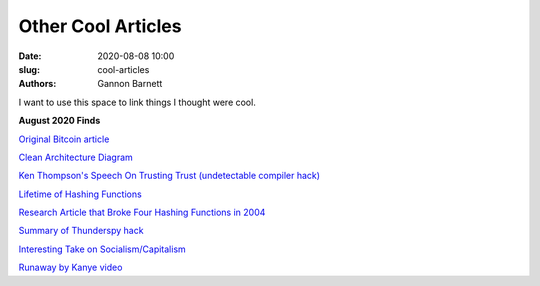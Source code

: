 Other Cool Articles
############################
:date: 2020-08-08 10:00
:slug: cool-articles
:authors: Gannon Barnett

I want to use this space to link things I thought were cool. 

**August 2020 Finds**

`Original Bitcoin article <https://bitcoin.org/bitcoin.pdf>`_


`Clean Architecture Diagram <https://blog.cleancoder.com/uncle-bob/2012/08/13/the-clean-architecture.html>`_


`Ken Thompson's Speech On Trusting Trust (undetectable compiler hack) <https://www.win.tue.nl/~aeb/linux/hh/thompson/trust.html>`_


`Lifetime of Hashing Functions <https://valerieaurora.org/hash.html>`_

`Research Article that Broke Four Hashing Functions in 2004 <https://eprint.iacr.org/2004/199>`_

`Summary of Thunderspy hack <https://thunderspy.io/>`_


`Interesting Take on Socialism/Capitalism <https://www.quora.com/Why-is-socialism-appealing-to-many-young-Americans/answer/Ron-Rule?ch=10&share=61e65760&srid=6U8fb>`_


`Runaway by Kanye video <https://www.youtube.com/watch?v=Jg5wkZ-dJXA>`_